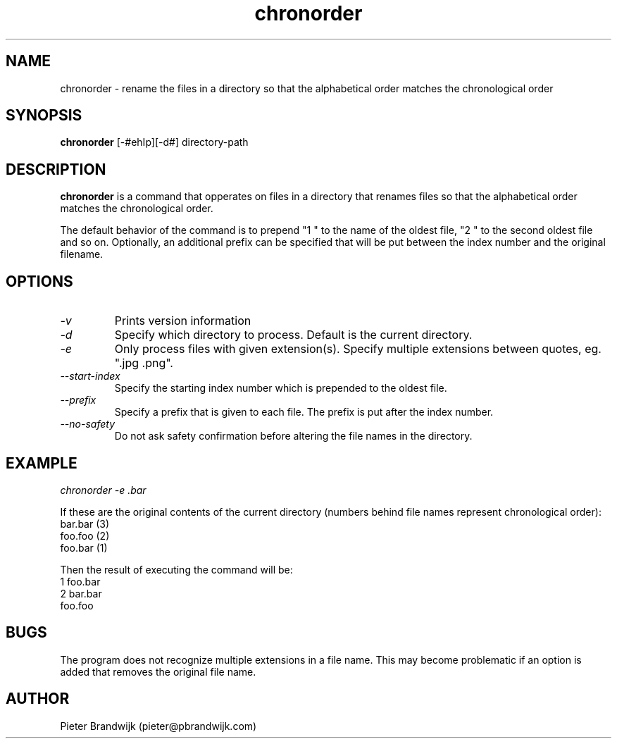 .\"
.\"     This is free software and only distributed under the
.\"     terms of the Gnu Public License. Author: Pieter Brandwijk
.\"
.TH chronorder 1 "February 2013" "File utilities"  \" -*- nroff -*-
.SH NAME
chronorder \- rename the files in a directory so that the alphabetical order matches the chronological order
.SH SYNOPSIS
.B chronorder
[\-#ehIp][\-d#] directory\-path 
.SH DESCRIPTION
.B chronorder
is a command that opperates on files in a directory that renames files so that the alphabetical order matches the chronological order. 
.PP
The default behavior of the command is to prepend "1 " to the name of the oldest file, "2 " to the second oldest file and so on. Optionally, an additional prefix can be specified that will be put between the index number and the original filename.
.SH OPTIONS
.TP
.I \-v
Prints version information
.TP
.I \-d
Specify which directory to process. Default is the current directory.
.TP
.I \-e
Only process files with given extension(s). Specify multiple extensions between quotes, eg. ".jpg .png".
.TP
.I \-\-start\-index
Specify the starting index number which is prepended to the oldest file.
.TP
.I \-\-prefix
Specify a prefix that is given to each file. The prefix is put after the index number.
.TP
.I \-\-no\-safety
Do not ask safety confirmation before altering the file names in the directory.
.SH EXAMPLE
.I  chronorder \-e .bar
.PP
If these are the original contents of the current directory (numbers behind file names represent chronological order):
.br
bar.bar (3)
.br
foo.foo (2)
.br
foo.bar (1)
.PP
Then the result of executing the command will be:
.br
1 foo.bar
.br
2 bar.bar
.br
foo.foo
.SH BUGS
The program does not recognize multiple extensions in a file name. This may become problematic if
an option is added that removes the original file name.
.SH AUTHOR
Pieter Brandwijk (pieter@pbrandwijk.com)
